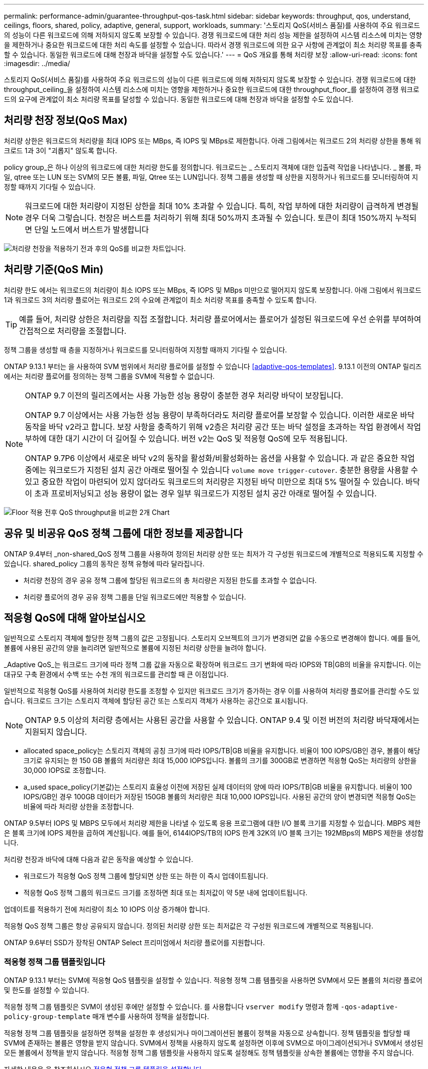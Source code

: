 ---
permalink: performance-admin/guarantee-throughput-qos-task.html 
sidebar: sidebar 
keywords: throughput, qos, understand, ceilings, floors, shared, policy, adaptive, general, support, workloads, 
summary: '스토리지 QoS(서비스 품질)를 사용하여 주요 워크로드의 성능이 다른 워크로드에 의해 저하되지 않도록 보장할 수 있습니다. 경쟁 워크로드에 대한 처리 성능 제한을 설정하여 시스템 리소스에 미치는 영향을 제한하거나 중요한 워크로드에 대한 처리 속도를 설정할 수 있습니다. 따라서 경쟁 워크로드에 의한 요구 사항에 관계없이 최소 처리량 목표를 충족할 수 있습니다. 동일한 워크로드에 대해 천장과 바닥을 설정할 수도 있습니다.' 
---
= QoS 개요를 통해 처리량 보장
:allow-uri-read: 
:icons: font
:imagesdir: ../media/


[role="lead"]
스토리지 QoS(서비스 품질)를 사용하여 주요 워크로드의 성능이 다른 워크로드에 의해 저하되지 않도록 보장할 수 있습니다. 경쟁 워크로드에 대한 throughput_ceiling_을 설정하여 시스템 리소스에 미치는 영향을 제한하거나 중요한 워크로드에 대한 throughput_floor_를 설정하여 경쟁 워크로드의 요구에 관계없이 최소 처리량 목표를 달성할 수 있습니다. 동일한 워크로드에 대해 천장과 바닥을 설정할 수도 있습니다.



== 처리량 천장 정보(QoS Max)

처리량 상한은 워크로드의 처리량을 최대 IOPS 또는 MBps, 즉 IOPS 및 MBps로 제한합니다. 아래 그림에서는 워크로드 2의 처리량 상한을 통해 워크로드 1과 3이 "괴롭지" 않도록 합니다.

policy group_은 하나 이상의 워크로드에 대한 처리량 한도를 정의합니다. 워크로드는 _ 스토리지 객체에 대한 입출력 작업을 나타냅니다. _ 볼륨, 파일, qtree 또는 LUN 또는 SVM의 모든 볼륨, 파일, Qtree 또는 LUN입니다. 정책 그룹을 생성할 때 상한을 지정하거나 워크로드를 모니터링하여 지정할 때까지 기다릴 수 있습니다.


NOTE: 워크로드에 대한 처리량이 지정된 상한을 최대 10% 초과할 수 있습니다. 특히, 작업 부하에 대한 처리량이 급격하게 변경될 경우 더욱 그렇습니다. 천장은 버스트를 처리하기 위해 최대 50%까지 초과될 수 있습니다. 토큰이 최대 150%까지 누적되면 단일 노드에서 버스트가 발생합니다

image:qos-ceiling.gif["처리량 천장을 적용하기 전과 후의 QoS를 비교한 차트입니다."]



== 처리량 기준(QoS Min)

처리량 한도 에서는 워크로드의 처리량이 최소 IOPS 또는 MBps, 즉 IOPS 및 MBps 미만으로 떨어지지 않도록 보장합니다. 아래 그림에서 워크로드 1과 워크로드 3의 처리량 플로어는 워크로드 2의 수요에 관계없이 최소 처리량 목표를 충족할 수 있도록 합니다.


TIP: 예를 들어, 처리량 상한은 처리량을 직접 조절합니다. 처리량 플로어에서는 플로어가 설정된 워크로드에 우선 순위를 부여하여 간접적으로 처리량을 조절합니다.

정책 그룹을 생성할 때 층을 지정하거나 워크로드를 모니터링하여 지정할 때까지 기다릴 수 있습니다.

ONTAP 9.13.1 부터는 을 사용하여 SVM 범위에서 처리량 플로어를 설정할 수 있습니다 <<adaptive-qos-templates>>. 9.13.1 이전의 ONTAP 릴리즈에서는 처리량 플로어를 정의하는 정책 그룹을 SVM에 적용할 수 없습니다.

[NOTE]
====
ONTAP 9.7 이전의 릴리즈에서는 사용 가능한 성능 용량이 충분한 경우 처리량 바닥이 보장됩니다.

ONTAP 9.7 이상에서는 사용 가능한 성능 용량이 부족하더라도 처리량 플로어를 보장할 수 있습니다. 이러한 새로운 바닥 동작을 바닥 v2라고 합니다. 보장 사항을 충족하기 위해 v2층은 처리량 공간 또는 바닥 설정을 초과하는 작업 환경에서 작업 부하에 대한 대기 시간이 더 길어질 수 있습니다. 버전 v2는 QoS 및 적응형 QoS에 모두 적용됩니다.

ONTAP 9.7P6 이상에서 새로운 바닥 v2의 동작을 활성화/비활성화하는 옵션을 사용할 수 있습니다. 과 같은 중요한 작업 중에는 워크로드가 지정된 설치 공간 아래로 떨어질 수 있습니다 `volume move trigger-cutover`. 충분한 용량을 사용할 수 있고 중요한 작업이 마련되어 있지 않더라도 워크로드의 처리량은 지정된 바닥 미만으로 최대 5% 떨어질 수 있습니다. 바닥이 초과 프로비저닝되고 성능 용량이 없는 경우 일부 워크로드가 지정된 설치 공간 아래로 떨어질 수 있습니다.

====
image:qos-floor.gif["Floor 적용 전후 QoS throughput을 비교한 2개 Chart"]



== 공유 및 비공유 QoS 정책 그룹에 대한 정보를 제공합니다

ONTAP 9.4부터 _non-shared_QoS 정책 그룹을 사용하여 정의된 처리량 상한 또는 최저가 각 구성원 워크로드에 개별적으로 적용되도록 지정할 수 있습니다. shared_policy 그룹의 동작은 정책 유형에 따라 달라집니다.

* 처리량 천장의 경우 공유 정책 그룹에 할당된 워크로드의 총 처리량은 지정된 한도를 초과할 수 없습니다.
* 처리량 플로어의 경우 공유 정책 그룹을 단일 워크로드에만 적용할 수 있습니다.




== 적응형 QoS에 대해 알아보십시오

일반적으로 스토리지 객체에 할당한 정책 그룹의 값은 고정됩니다. 스토리지 오브젝트의 크기가 변경되면 값을 수동으로 변경해야 합니다. 예를 들어, 볼륨에 사용된 공간의 양을 늘리려면 일반적으로 볼륨에 지정된 처리량 상한을 늘려야 합니다.

_Adaptive QoS_는 워크로드 크기에 따라 정책 그룹 값을 자동으로 확장하며 워크로드 크기 변화에 따라 IOPS와 TB|GB의 비율을 유지합니다. 이는 대규모 구축 환경에서 수백 또는 수천 개의 워크로드를 관리할 때 큰 이점입니다.

일반적으로 적응형 QoS를 사용하여 처리량 한도를 조정할 수 있지만 워크로드 크기가 증가하는 경우 이를 사용하여 처리량 플로어를 관리할 수도 있습니다. 워크로드 크기는 스토리지 객체에 할당된 공간 또는 스토리지 객체가 사용하는 공간으로 표시됩니다.


NOTE: ONTAP 9.5 이상의 처리량 층에서는 사용된 공간을 사용할 수 있습니다. ONTAP 9.4 및 이전 버전의 처리량 바닥재에서는 지원되지 않습니다.

* allocated space_policy는 스토리지 객체의 공칭 크기에 따라 IOPS/TB|GB 비율을 유지합니다. 비율이 100 IOPS/GB인 경우, 볼륨이 해당 크기로 유지되는 한 150 GB 볼륨의 처리량은 최대 15,000 IOPS입니다. 볼륨의 크기를 300GB로 변경하면 적응형 QoS는 처리량의 상한을 30,000 IOPS로 조정합니다.
* a_used space_policy(기본값)는 스토리지 효율성 이전에 저장된 실제 데이터의 양에 따라 IOPS/TB|GB 비율을 유지합니다. 비율이 100 IOPS/GB인 경우 100GB 데이터가 저장된 150GB 볼륨의 처리량은 최대 10,000 IOPS입니다. 사용된 공간의 양이 변경되면 적응형 QoS는 비율에 따라 처리량 상한을 조정합니다.


ONTAP 9.5부터 IOPS 및 MBPS 모두에서 처리량 제한을 나타낼 수 있도록 응용 프로그램에 대한 I/O 블록 크기를 지정할 수 있습니다. MBPS 제한은 블록 크기에 IOPS 제한을 곱하여 계산됩니다. 예를 들어, 6144IOPS/TB의 IOPS 한계 32K의 I/O 블록 크기는 192MBps의 MBPS 제한을 생성합니다.

처리량 천장과 바닥에 대해 다음과 같은 동작을 예상할 수 있습니다.

* 워크로드가 적응형 QoS 정책 그룹에 할당되면 상한 또는 하한 이 즉시 업데이트됩니다.
* 적응형 QoS 정책 그룹의 워크로드 크기를 조정하면 최대 또는 최저값이 약 5분 내에 업데이트됩니다.


업데이트를 적용하기 전에 처리량이 최소 10 IOPS 이상 증가해야 합니다.

적응형 QoS 정책 그룹은 항상 공유되지 않습니다. 정의된 처리량 상한 또는 최저값은 각 구성원 워크로드에 개별적으로 적용됩니다.

ONTAP 9.6부터 SSD가 장착된 ONTAP Select 프리미엄에서 처리량 플로어를 지원합니다.



=== 적응형 정책 그룹 템플릿입니다

ONTAP 9.13.1 부터는 SVM에 적응형 QoS 템플릿을 설정할 수 있습니다. 적응형 정책 그룹 템플릿을 사용하면 SVM에서 모든 볼륨의 처리량 플로어 및 한도를 설정할 수 있습니다.

적응형 정책 그룹 템플릿은 SVM이 생성된 후에만 설정할 수 있습니다. 를 사용합니다 `vserver modify` 명령과 함께 `-qos-adaptive-policy-group-template` 매개 변수를 사용하여 정책을 설정합니다.

적응형 정책 그룹 템플릿을 설정하면 정책을 설정한 후 생성되거나 마이그레이션된 볼륨이 정책을 자동으로 상속합니다. 정책 템플릿을 할당할 때 SVM에 존재하는 볼륨은 영향을 받지 않습니다. SVM에서 정책을 사용하지 않도록 설정하면 이후에 SVM으로 마이그레이션되거나 SVM에서 생성된 모든 볼륨에서 정책을 받지 않습니다. 적응형 정책 그룹 템플릿을 사용하지 않도록 설정해도 정책 템플릿을 상속한 볼륨에는 영향을 주지 않습니다.

자세한 내용은 을 참조하십시오 xref:../performance-admin/adaptive-policy-template-task.html[적응형 정책 그룹 템플릿을 설정합니다].



== 일반 지원

다음 표에는 처리량 천장, 처리량 바닥 및 적응형 QoS 지원 차이의 차이가 나와 있습니다.

|===
| 리소스 또는 기능 | 처리량 한도 | 처리량 플로어 | 처리량 플로어 v2 | 적응형 QoS 


 a| 
ONTAP 9 버전
 a| 
모두
 a| 
9.2 이상
 a| 
9.7 이상
 a| 
9.3 이상



 a| 
플랫폼
 a| 
모두
 a| 
* AFF
* C190 *
* SSD * 가 포함된 ONTAP Select 프리미엄

 a| 
* AFF
* C190
* SSD가 포함된 ONTAP Select 프리미엄

 a| 
모두



 a| 
프로토콜
 a| 
모두
 a| 
모두
 a| 
모두
 a| 
모두



 a| 
FabricPool
 a| 
예
 a| 
예. 계층화 정책이 "없음"으로 설정되고 클라우드에 블록이 없는 경우
 a| 
예. 계층화 정책이 "없음"으로 설정되고 클라우드에 블록이 없는 경우
 a| 
아니요



 a| 
SnapMirror Synchronous
 a| 
예
 a| 
아니요
 a| 
아니요
 a| 
예

|===
C190 및 ONTAP Select 지원은 ONTAP 9.6 릴리스부터 시작되었습니다.



== 처리량 상한에 대해 지원되는 워크로드

다음 표에서는 ONTAP 9 버전별 처리량 천장에 대한 워크로드 지원을 보여 줍니다. 루트 볼륨, 로드 공유 미러 및 데이터 보호 미러는 지원되지 않습니다.

|===
| 워크로드 지원 - 최고 | ONTAP 9.0 | ONTAP 9.1 | ONTAP 9.2 | ONTAP 9.3 | ONTAP 9.4-9.7 | ONTAP 9.8 이상 


 a| 
볼륨
 a| 
예
 a| 
예
 a| 
예
 a| 
예
 a| 
예
 a| 
예



 a| 
파일
 a| 
예
 a| 
예
 a| 
예
 a| 
예
 a| 
예
 a| 
예



 a| 
LUN을 클릭합니다
 a| 
예
 a| 
예
 a| 
예
 a| 
예
 a| 
예
 a| 
예



 a| 
SVM
 a| 
예
 a| 
예
 a| 
예
 a| 
예
 a| 
예
 a| 
예



 a| 
FlexGroup 볼륨
 a| 
아니요
 a| 
아니요
 a| 
아니요
 a| 
예
 a| 
예
 a| 
예



 a| 
Qtree *
 a| 
아니요
 a| 
아니요
 a| 
아니요
 a| 
아니요
 a| 
아니요
 a| 
예



 a| 
정책 그룹당 워크로드가 여러 개일 수 있습니다
 a| 
예
 a| 
예
 a| 
예
 a| 
예
 a| 
예
 a| 
예



 a| 
비공유 정책 그룹입니다
 a| 
아니요
 a| 
아니요
 a| 
아니요
 a| 
아니요
 a| 
예
 a| 
예

|===
ONTAP 9.8부터 NFS 액세스가 지원되는 FlexVol 및 FlexGroup 볼륨의 qtree에서 NFS 액세스가 지원됩니다. ONTAP 9.9.1부터 SMB가 활성화된 FlexVol 및 FlexGroup 볼륨의 qtree에서도 SMB 액세스가 지원됩니다.



== 처리량 플로어에 대해 지원되는 워크로드

다음 표에는 ONTAP 9 버전별 처리량 플로어에 대한 워크로드 지원이 나와 있습니다. 루트 볼륨, 로드 공유 미러 및 데이터 보호 미러는 지원되지 않습니다.

|===
| 워크로드 지원 - 현장 | ONTAP 9.2 | ONTAP 9.3 | ONTAP 9.4-9.7 | ONTAP 9.8-9.13.0 | ONTAP 9.13.1 이상 


| 볼륨 | 예 | 예 | 예 | 예 | 예 


| 파일 | 아니요 | 예 | 예 | 예 | 예 


| LUN을 클릭합니다 | 예 | 예 | 예 | 예 | 예 


| SVM | 아니요 | 아니요 | 아니요 | 아니요 | 예 


| FlexGroup 볼륨 | 아니요 | 아니요 | 예 | 예 | 예 


| Qtree * | 아니요 | 아니요 | 아니요 | 예 | 예 


| 정책 그룹당 워크로드가 여러 개일 수 있습니다 | 아니요 | 아니요 | 예 | 예 | 예 


| 비공유 정책 그룹입니다 | 아니요 | 아니요 | 예 | 예 | 예 
|===
\ * ONTAP 9.8부터 NFS 액세스가 지원되는 FlexVol 및 FlexGroup 볼륨의 qtree에서 NFS 액세스가 지원됩니다. ONTAP 9.9.1부터 SMB가 활성화된 FlexVol 및 FlexGroup 볼륨의 qtree에서도 SMB 액세스가 지원됩니다.



== 적응형 QoS에 지원되는 워크로드

다음 표는 ONTAP 9 버전별 적응형 QoS에 대한 워크로드 지원을 보여줍니다. 루트 볼륨, 로드 공유 미러 및 데이터 보호 미러는 지원되지 않습니다.

|===
| 워크로드 지원 - 적응형 QoS | ONTAP 9.3 | ONTAP 9.4-9.13.0 | ONTAP 9.13.1 이상 


| 볼륨 | 예 | 예 | 예 


| 파일 | 아니요 | 예 | 예 


| LUN을 클릭합니다 | 아니요 | 예 | 예 


| SVM | 아니요 | 아니요 | 예 


| FlexGroup 볼륨 | 아니요 | 예 | 예 


| 정책 그룹당 워크로드가 여러 개일 수 있습니다 | 예 | 예 | 예 


| 비공유 정책 그룹입니다 | 예 | 예 | 예 
|===


== 최대 워크로드 및 정책 그룹 수

다음 표에는 ONTAP 9 버전별 최대 워크로드 및 정책 그룹 수가 나와 있습니다.

|===
| 워크로드 지원 | ONTAP 9.3 및 이전 버전 | ONTAP 9.4 이상 


 a| 
클러스터당 최대 워크로드
 a| 
12,000
 a| 
40,000개



 a| 
노드당 최대 워크로드
 a| 
12,000
 a| 
40,000개



 a| 
최대 정책 그룹 수
 a| 
12,000
 a| 
12,000

|===